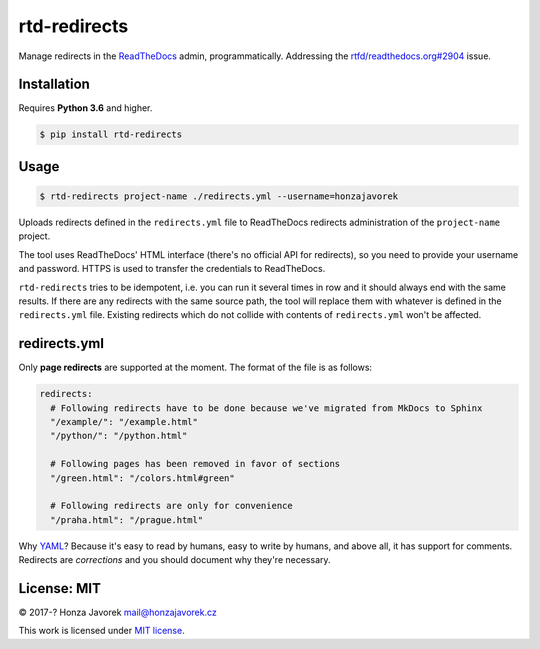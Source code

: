 rtd-redirects
=============

|PyPI version| |Build Status|

Manage redirects in the `ReadTheDocs <http://readthedocs.org/>`__ admin, programmatically. Addressing the `rtfd/readthedocs.org#2904 <https://github.com/rtfd/readthedocs.org/issues/2904>`__ issue.

Installation
------------

Requires **Python 3.6** and higher.

.. code:: sh

    $ pip install rtd-redirects

Usage
-----

.. code:: sh

    $ rtd-redirects project-name ./redirects.yml --username=honzajavorek

Uploads redirects defined in the ``redirects.yml`` file to ReadTheDocs redirects administration of the ``project-name`` project.

The tool uses ReadTheDocs' HTML interface (there's no official API for redirects), so you need to provide your username and password. HTTPS is used to transfer the credentials to ReadTheDocs.

``rtd-redirects`` tries to be idempotent, i.e. you can run it several times in row and it should always end with the same results. If there are any redirects with the same source path, the tool will replace them with whatever is defined in the ``redirects.yml`` file. Existing redirects which do not collide with contents of ``redirects.yml`` won't be affected.

redirects.yml
-------------

Only **page redirects** are supported at the moment. The format of the file is as follows:

.. code:: yaml

    redirects:
      # Following redirects have to be done because we've migrated from MkDocs to Sphinx
      "/example/": "/example.html"
      "/python/": "/python.html"

      # Following pages has been removed in favor of sections
      "/green.html": "/colors.html#green"

      # Following redirects are only for convenience
      "/praha.html": "/prague.html"

Why `YAML <https://en.wikipedia.org/wiki/YAML>`__? Because it's easy to read by humans, easy to write by humans, and above all, it has support for comments. Redirects are *corrections* and you should document why they're necessary.

License: MIT
------------

© 2017-? Honza Javorek mail@honzajavorek.cz

This work is licensed under `MIT
license <https://en.wikipedia.org/wiki/MIT_License>`__.

.. |PyPI version| image:: https://badge.fury.io/py/rtd-redirects.svg
   :target: https://badge.fury.io/py/rtd-redirects
.. |Build Status| image:: https://travis-ci.org/honzajavorek/rtd-redirects.svg?branch=master
   :target: https://travis-ci.org/honzajavorek/rtd-redirects
